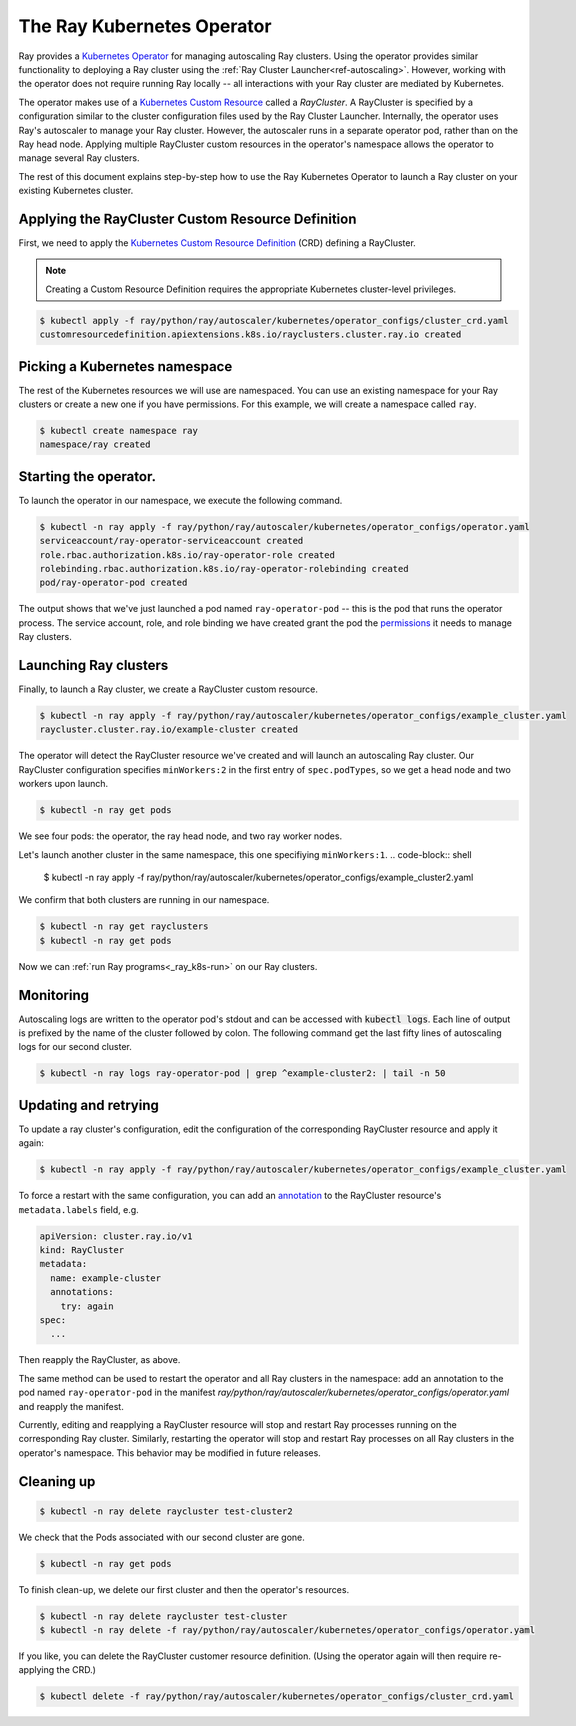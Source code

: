 .. _k8s_operator:

The Ray Kubernetes Operator
=================================

Ray provides a `Kubernetes Operator`_ for managing autoscaling Ray clusters.
Using the operator provides similar functionality to deploying a Ray cluster using
the :ref:`Ray Cluster Launcher<ref-autoscaling>`. However, working with the operator does not require
running Ray locally -- all interactions with your Ray cluster are mediated by Kubernetes.

The operator makes use of a `Kubernetes Custom Resource`_ called a *RayCluster*.
A RayCluster is specified by a configuration similar to the cluster configuration files used by the Ray Cluster Launcher. 
Internally, the operator uses Ray's autoscaler to manage your Ray cluster. However, the autoscaler runs in a
separate operator pod, rather than on the Ray head node. Applying multiple RayCluster custom resources in the operator's 
namespace allows the operator to manage several Ray clusters. 

The rest of this document explains step-by-step how to use the Ray Kubernetes Operator to launch a Ray cluster on your existing Kubernetes cluster.


Applying the RayCluster Custom Resource Definition
--------------------------------------------------
First, we need to apply the `Kubernetes Custom Resource Definition`_ (CRD) defining a RayCluster.

.. note::

    Creating a Custom Resource Definition requires the appropriate Kubernetes cluster-level privileges.

.. code-block:: shell

 $ kubectl apply -f ray/python/ray/autoscaler/kubernetes/operator_configs/cluster_crd.yaml
 customresourcedefinition.apiextensions.k8s.io/rayclusters.cluster.ray.io created

Picking a Kubernetes namespace
-------------------------------
The rest of the Kubernetes resources we will use are namespaced. 
You can use an existing namespace for your Ray clusters or create a new one if you have permissions. 
For this example, we will create a namespace called ``ray``. 

.. code-block:: shell

 $ kubectl create namespace ray
 namespace/ray created

Starting the operator. 
----------------------

To launch the operator in our namespace, we execute the following command.

.. code-block:: shell

 $ kubectl -n ray apply -f ray/python/ray/autoscaler/kubernetes/operator_configs/operator.yaml
 serviceaccount/ray-operator-serviceaccount created
 role.rbac.authorization.k8s.io/ray-operator-role created
 rolebinding.rbac.authorization.k8s.io/ray-operator-rolebinding created
 pod/ray-operator-pod created
 
The output shows that we've just launched a pod named ``ray-operator-pod`` -- this is the pod that runs the operator process.
The service account, role, and role binding we have created grant the pod the `permissions`_ it needs to manage Ray clusters. 

Launching Ray clusters
----------------------
Finally, to launch a Ray cluster, we create a RayCluster custom resource.

.. code-block:: shell

 $ kubectl -n ray apply -f ray/python/ray/autoscaler/kubernetes/operator_configs/example_cluster.yaml
 raycluster.cluster.ray.io/example-cluster created

The operator will detect the RayCluster resource we've created and will launch an autoscaling Ray cluster.
Our RayCluster configuration specifies ``minWorkers:2`` in the first entry of ``spec.podTypes``, so we get a head node and two workers upon launch. 

.. code-block:: shell

 $ kubectl -n ray get pods

We see four pods: the operator, the ray head node, and two ray worker nodes. 

Let's launch another cluster in the same namespace, this one specifiying ``minWorkers:1``.
.. code-block:: shell

 $ kubectl -n ray apply -f ray/python/ray/autoscaler/kubernetes/operator_configs/example_cluster2.yaml

We confirm that both clusters are running in our namespace.

.. code-block:: shell

 $ kubectl -n ray get rayclusters
 $ kubectl -n ray get pods

Now we can :ref:`run Ray programs<_ray_k8s-run>` on our Ray clusters.

Monitoring
----------
Autoscaling logs are written to the operator pod's stdout and can be accessed with :code:`kubectl logs`.
Each line of output is prefixed by the name of the cluster followed by colon.
The following command get the last fifty lines of autoscaling logs for our second cluster.  

.. code-block:: shell

 $ kubectl -n ray logs ray-operator-pod | grep ^example-cluster2: | tail -n 50

Updating and retrying
---------------------
To update a ray cluster's configuration, edit the configuration of the corresponding RayCluster resource
and apply it again:

.. code-block:: shell

 $ kubectl -n ray apply -f ray/python/ray/autoscaler/kubernetes/operator_configs/example_cluster.yaml

To force a restart with the same configuration, you can add an `annotation`_ to the RayCluster resource's ``metadata.labels`` field, e.g.

.. code-block:: yaml
    
    apiVersion: cluster.ray.io/v1
    kind: RayCluster
    metadata:
      name: example-cluster
      annotations:
        try: again
    spec:
      ...

Then reapply the RayCluster, as above.

The same method can be used to restart the operator and all Ray clusters in the namespace: add an annotation to the pod named ``ray-operator-pod``
in the manifest `ray/python/ray/autoscaler/kubernetes/operator_configs/operator.yaml` and reapply the manifest.

Currently, editing and reapplying a RayCluster resource will stop and restart Ray processes running on the corresponding
Ray cluster. Similarly, restarting the operator will stop and restart Ray processes on all Ray clusters in the operator's namespace.
This behavior may be modified in future releases.


Cleaning up
-----------

.. code-block:: shell

 $ kubectl -n ray delete raycluster test-cluster2

We check that the Pods associated with our second cluster are gone.

.. code-block:: shell

 $ kubectl -n ray get pods

To finish clean-up, we delete our first cluster and then the operator's resources.

.. code-block:: shell

 $ kubectl -n ray delete raycluster test-cluster
 $ kubectl -n ray delete -f ray/python/ray/autoscaler/kubernetes/operator_configs/operator.yaml

If you like, you can delete the RayCluster customer resource definition. 
(Using the operator again will then require re-applying the CRD.)

.. code-block:: shell

 $ kubectl delete -f ray/python/ray/autoscaler/kubernetes/operator_configs/cluster_crd.yaml

.. _`Kubernetes Operator`: https://kubernetes.io/docs/concepts/extend-kubernetes/operator/
.. _`Kubernetes Custom Resource`: https://kubernetes.io/docs/concepts/extend-kubernetes/api-extension/custom-resources/
.. _`Kubernetes Custom Resource Definition`: https://kubernetes.io/docs/tasks/extend-kubernetes/custom-resources/custom-resource-definitions/
.. _`annotation`: https://kubernetes.io/docs/concepts/overview/working-with-objects/annotations/#attaching-metadata-to-objects
.. _`permissions`: https://kubernetes.io/docs/reference/access-authn-authz/rbac/

